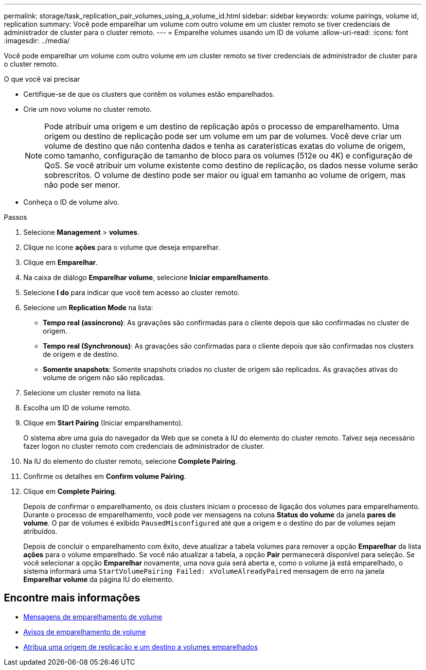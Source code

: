 ---
permalink: storage/task_replication_pair_volumes_using_a_volume_id.html 
sidebar: sidebar 
keywords: volume pairings, volume id, replication 
summary: Você pode emparelhar um volume com outro volume em um cluster remoto se tiver credenciais de administrador de cluster para o cluster remoto. 
---
= Emparelhe volumes usando um ID de volume
:allow-uri-read: 
:icons: font
:imagesdir: ../media/


[role="lead"]
Você pode emparelhar um volume com outro volume em um cluster remoto se tiver credenciais de administrador de cluster para o cluster remoto.

.O que você vai precisar
* Certifique-se de que os clusters que contêm os volumes estão emparelhados.
* Crie um novo volume no cluster remoto.
+

NOTE: Pode atribuir uma origem e um destino de replicação após o processo de emparelhamento. Uma origem ou destino de replicação pode ser um volume em um par de volumes. Você deve criar um volume de destino que não contenha dados e tenha as caraterísticas exatas do volume de origem, como tamanho, configuração de tamanho de bloco para os volumes (512e ou 4K) e configuração de QoS. Se você atribuir um volume existente como destino de replicação, os dados nesse volume serão sobrescritos. O volume de destino pode ser maior ou igual em tamanho ao volume de origem, mas não pode ser menor.

* Conheça o ID de volume alvo.


.Passos
. Selecione *Management* > *volumes*.
. Clique no ícone *ações* para o volume que deseja emparelhar.
. Clique em *Emparelhar*.
. Na caixa de diálogo *Emparelhar volume*, selecione *Iniciar emparelhamento*.
. Selecione *I do* para indicar que você tem acesso ao cluster remoto.
. Selecione um *Replication Mode* na lista:
+
** *Tempo real (assíncrono)*: As gravações são confirmadas para o cliente depois que são confirmadas no cluster de origem.
** *Tempo real (Synchronous)*: As gravações são confirmadas para o cliente depois que são confirmadas nos clusters de origem e de destino.
** *Somente snapshots*: Somente snapshots criados no cluster de origem são replicados. As gravações ativas do volume de origem não são replicadas.


. Selecione um cluster remoto na lista.
. Escolha um ID de volume remoto.
. Clique em *Start Pairing* (Iniciar emparelhamento).
+
O sistema abre uma guia do navegador da Web que se coneta à IU do elemento do cluster remoto. Talvez seja necessário fazer logon no cluster remoto com credenciais de administrador de cluster.

. Na IU do elemento do cluster remoto, selecione *Complete Pairing*.
. Confirme os detalhes em *Confirm volume Pairing*.
. Clique em *Complete Pairing*.
+
Depois de confirmar o emparelhamento, os dois clusters iniciam o processo de ligação dos volumes para emparelhamento. Durante o processo de emparelhamento, você pode ver mensagens na coluna *Status do volume* da janela *pares de volume*. O par de volumes é exibido `PausedMisconfigured` até que a origem e o destino do par de volumes sejam atribuídos.

+
Depois de concluir o emparelhamento com êxito, deve atualizar a tabela volumes para remover a opção *Emparelhar* da lista *ações* para o volume emparelhado. Se você não atualizar a tabela, a opção *Pair* permanecerá disponível para seleção. Se você selecionar a opção *Emparelhar* novamente, uma nova guia será aberta e, como o volume já está emparelhado, o sistema informará uma `StartVolumePairing Failed: xVolumeAlreadyPaired` mensagem de erro na janela *Emparelhar volume* da página IU do elemento.





== Encontre mais informações

* xref:reference_replication_volume_pairing_messages.adoc[Mensagens de emparelhamento de volume]
* xref:reference_replication_volume_pairing_warnings.adoc[Avisos de emparelhamento de volume]
* xref:task_replication_assign_replication_source_and_target_to_paired_volumes.adoc[Atribua uma origem de replicação e um destino a volumes emparelhados]

